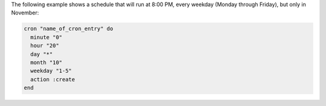 .. This is an included how-to. 

The following example shows a schedule that will run at 8:00 PM, every weekday (Monday through Friday), but only in November:

.. code-block:: ruby

   cron "name_of_cron_entry" do
     minute "0"
     hour "20"
     day "*"
     month "10"
     weekday "1-5"
     action :create
   end
